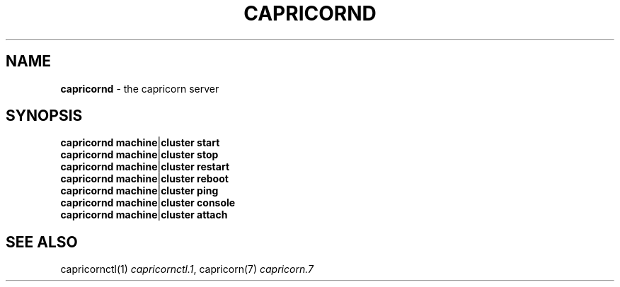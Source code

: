 .\" generated with Ronn/v0.6.6
.\" http://github.com/rtomayko/ronn/
.
.TH "CAPRICORND" "1" "June 2010" "Simon Menke" "Capricorn 2.0.7"
.
.SH "NAME"
\fBcapricornd\fR \- the capricorn server
.
.SH "SYNOPSIS"
\fBcapricornd\fR \fBmachine\fR|\fBcluster\fR \fBstart\fR
.
.br
\fBcapricornd\fR \fBmachine\fR|\fBcluster\fR \fBstop\fR
.
.br
\fBcapricornd\fR \fBmachine\fR|\fBcluster\fR \fBrestart\fR
.
.br
\fBcapricornd\fR \fBmachine\fR|\fBcluster\fR \fBreboot\fR
.
.br
\fBcapricornd\fR \fBmachine\fR|\fBcluster\fR \fBping\fR
.
.br
\fBcapricornd\fR \fBmachine\fR|\fBcluster\fR \fBconsole\fR
.
.br
\fBcapricornd\fR \fBmachine\fR|\fBcluster\fR \fBattach\fR
.
.SH "SEE ALSO"
capricornctl(1) \fIcapricornctl\.1\fR, capricorn(7) \fIcapricorn\.7\fR
